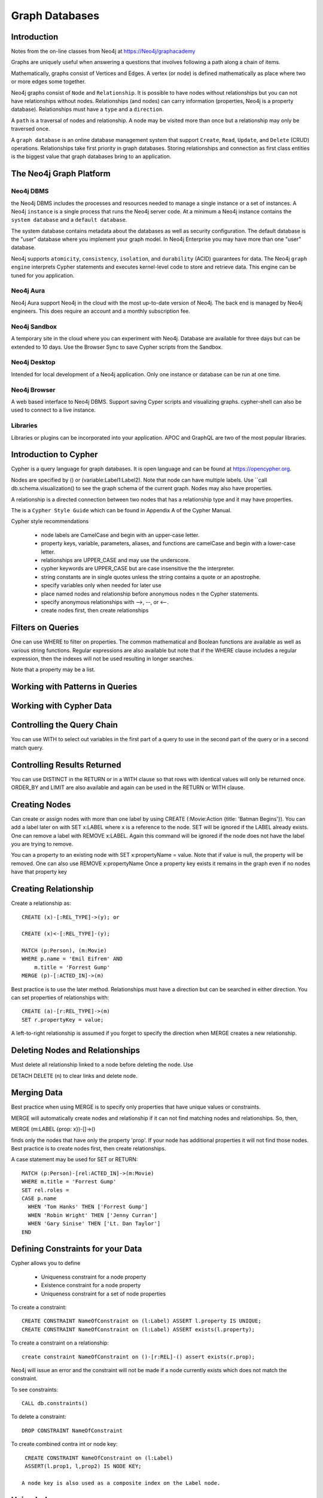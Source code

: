 Graph Databases
***************

Introduction
============

Notes from the on-line classes from Neo4j at
https://Neo4j/graphacademy

Graphs are uniquely useful when answering a questions that involves
following a path along a chain of items.

Mathematically, graphs consist of Vertices and Edges. A vertex (or
node) is defined mathematically as place where two or more edges some
together.

Neo4j graphs consist of ``Node`` and ``Relationship``. It is possible
to have nodes without relationships but you can not have relationships
without nodes. Relationships (and nodes) can carry information
(properties, Neo4j is a property database). Relationships must have a
``type`` and a ``direction``.

A ``path`` is a traversal of nodes and relationship.  A node may be
visited more than once but a relationship may only be traversed once.

A ``graph database`` is an online database management system that
support ``Create``, ``Read``, ``Update``, and ``Delete`` (CRUD)
operations.  Relationships take first priority in graph
databases. Storing relationships and connection as first class
entities is the biggest value that graph databases bring to an
application.

The Neo4j Graph Platform
========================

Neo4j DBMS
__________

the Neo4j DBMS includes the processes and resources needed to manage a
single instance or a set of instances. A Neo4j ``instance`` is a
single process that runs the Neo4j server code. At a minimum a Neo4j
instance contains the ``system database`` and a ``default database``.

The system database contains metadata about the databases as well as
security configuration. The default database is the "user" database
where you implement your graph model. In Neo4j Enterprise you may have
more than one "user" database.

Neo4j supports ``atomicity``, ``consistency``, ``isolation``, and
``durability`` (ACID) guarantees for data. The Neo4j ``graph engine``
interprets Cypher statements and executes kernel-level code to store
and retrieve data.  This engine can be tuned for you application.

Neo4j Aura
__________

Neo4j Aura support Neo4j in the cloud with the most up-to-date
version of Neo4j.  The back end is managed by Neo4j engineers.
This does require an account and a monthly subscription fee.

Neo4j Sandbox
_____________

A temporary site in the cloud where you can experiment with Neo4j.  Database are
available for three days but can be extended to 10 days.  Use the Browser
Sync to save Cypher scripts from the Sandbox.

Neo4j Desktop
_____________

Intended for local development of a Neo4j application.  Only one instance
or database can be run at one time.

Neo4j Browser
_____________

A web based interface to Neo4j DBMS.  Support saving Cyper scripts and
visualizing graphs.  cypher-shell can also be used to connect to a live
instance.

Libraries
_________

Libraries or plugins can be incorporated into your application. APOC
and GraphQL are two of the most popular libraries.


Introduction to Cypher
======================

Cypher is a query language for graph databases. It is open language and
can be found at https://opencypher.org.

Nodes are specified by () or (variable:Label1:Label2). Note that node
can have multiple labels. Use ``call db.schema.visualization() to see
the graph schema of the current graph. Nodes may also have properties.

A relationship is a directed connection between two nodes that has a
relationship type and it may have properties.

The is a ``Cypher Style Guide`` which can be found in Appendix A
of the Cypher Manual.

Cypher style recommendations

  * node labels are CamelCase and begin with an upper-case letter.
  * property keys, variable, parameters, aliases, and functions are
    camelCase and begin with a lower-case letter.
  * relationships are UPPER_CASE and may use the underscore.
  * cypher keywords are UPPER_CASE but are case insensitive the the
    interpreter.
  * string constants are in single quotes unless the string contains
    a quote or an apostrophe.
  * specify variables only when needed for later use
  * place named nodes and relationship before anonymous nodes n the
    Cypher statements.
  * specify anonymous relationships with -->, --, or <--.
  * create nodes first, then create relationships

Filters on Queries
==================

One can use WHERE to filter on properties.  The common mathematical
and Boolean functions are available as well as various string
functions.  Regular expressions are also available but note that if
the WHERE clause includes a regular expression, then the indexes will
not be used resulting in longer searches.

Note that a property may be a list.

Working with Patterns in Queries
================================


Working with Cypher Data
========================

Controlling the Query Chain
===========================

You can use WITH to select out variables in the first
part of a query to use in the second part of the query or
in a second match query.


Controlling Results Returned
============================

You can use DISTINCT in the RETURN or in a WITH clause so that rows
with identical values will only be returned once.  ORDER_BY and LIMIT
are also available and again can be used in the RETURN or WITH clause.

Creating Nodes
==============

Can create or assign nodes with more than one label by using CREATE
(:Movie:Action {title: 'Batman Begins'}). You can add a label later
on with SET x:LABEL where x is a reference to the node. SET will be
ignored if the LABEL already exists. One can remove a label with
REMOVE x:LABEL. Again this command will be ignored if the node
does not have the label you are trying to remove.

You can a property to an existing node with SET x:propertyName =
value.  Note that if value is null, the property will be removed.
One can also use REMOVE x:propertyName
Once a property key exists it remains in the graph even if no nodes
have that property key

Creating Relationship
=====================

Create a relationship as::

  CREATE (x)-[:REL_TYPE]->(y); or

  CREATE (x)<-[:REL_TYPE]-(y);

  MATCH (p:Person), (m:Movie)
  WHERE p.name = 'Emil Eifrem' AND
      m.title = 'Forrest Gump'
  MERGE (p)-[:ACTED_IN]->(m)

Best practice is to use the later method. Relationships must have a
direction but can be searched in either direction. You can set
properties of relationships with::

  CREATE (a)-[r:REL_TYPE]->(m)
  SET r.propertyKey = value;

A left-to-right relationship is assumed if you forget to specify the
direction when MERGE creates a new relationship.


Deleting Nodes and Relationships
================================

Must delete all relationship linked to a node before deleting
the node.  Use

DETACH DELETE (n) to clear links and delete node.

Merging Data
============

Best practice when using MERGE is to specify only properties
that have unique values or constraints.

MERGE will automatically create nodes and relationship
if it can not find matching nodes and relationships.  So, then,

MERGE (m:LABEL {prop: x})-[]->()

finds only the nodes that have only the property 'prop'. If your node
has additional properties it will not find those nodes.  Best practice is
to create nodes first, then create relationships.

A case statement may be used for SET or RETURN::

  MATCH (p:Person)-[rel:ACTED_IN]->(m:Movie)
  WHERE m.title = 'Forrest Gump'
  SET rel.roles =
  CASE p.name
    WHEN 'Tom Hanks' THEN ['Forrest Gump']
    WHEN 'Robin Wright' THEN ['Jenny Curran']
    WHEN 'Gary Sinise' THEN ['Lt. Dan Taylor']
  END

Defining Constraints for your Data
==================================

Cypher allows you to define

  * Uniqueness constraint for a node property
  * Existence constraint for a node property
  * Uniqueness constraint for a set of node properties

To create a constraint::

  CREATE CONSTRAINT NameOfConstraint on (l:Label) ASSERT l.property IS UNIQUE;
  CREATE CONSTRAINT NameOfConstraint on (l:Label) ASSERT exists(l.property);

To create a constraint on a relationship::

  create constraint NameOfConstraint on ()-[r:REL]-() assert exists(r.prop);
  
Neo4j will issue an error and the constraint will not be made if a
node currently exists which does not match the constraint.

To see constraints::

  CALL db.constraints()

To delete a constraint::

  DROP CONSTRAINT NameOfConstraint

To create combined contra int or node key::

  CREATE CONSTRAINT NameOfConstraint on (l:Label)
  ASSERT(l.prop1, l,prop2) IS NODE KEY;

 A node key is also used as a composite index on the Label node.

Using Indexes
=============

Constraints and node keys are single property and conposite indexes
respectively.

Single property indexes are used for equality (=), range comparision
(<, <=, >, >=), list membership (IN), string comparisions
(STARTS WITH, ENDS WITH, CONTAINS), existence checks (EXISTS),
spatial distance searches (distance()), and spatial bounding
searches (point()).

Composite indexes are used only for quality checks and list membership

Neo4j recommends creating indexes after node creation when making
a large graph.  You can create an index with ::

  CREATE INDEX IndexName FOR (l:Label) ON (l.propertyKey);

A composite index is created with::
  
  CREATE INDEX IndexName FOR (l:Label) ON (l.prop1, l.prop2);

A full schema index is based on string values only and be used for

  * node or relationship properties
  * single or multiple properties
  * single or multiple types of nodes (labels)
  * single or multiple types of relationships

An index on multiple node or relationship properties is created with a
call to the function::

  CALL db.index.fulltext.createNodeIndex('MovieTitlePersonName',
    ['Movie', 'Person'], ['title', 'name'])

  CALL db.index.fulltext.createRelationshipIndex('IndexName', ...

To used a particular index you must call the query procedure::

  CALL db.index.fulltext.queryNodes(
  'MovieTitlePerson', 'Jerry') YIELD node, score
  RETURN node.title, score;

where ``score`` is a Lucene score based on how much of ``jerry``
was part of the title or name.

You can look for a partial index match be specifying the particular
property you wish to search on::

  CALL db.index.fulltext.queryNodes(
  'MovieTitlePerson', 'name:Jerry') YIELD node, score
  RETURN node, score;

Drop an index on a property with the command::

  DROP INDEX Indexname;

but for a full-text schema index use the procedure::

  CALL db.index.fulltext.drop('IndexName')

